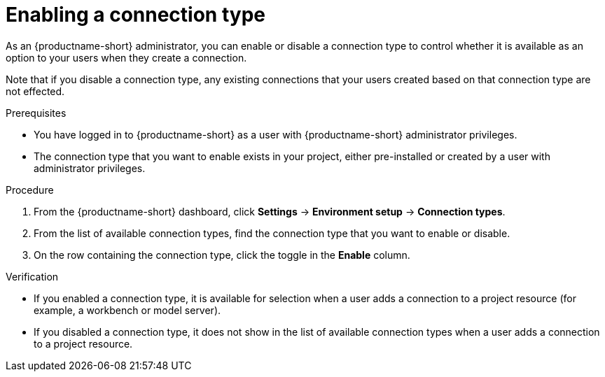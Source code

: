 :_module-type: PROCEDURE

[id="enabling-a-connection-type_{context}"]
= Enabling a connection type

As an {productname-short} administrator, you can enable or disable a connection type to control whether it is available as an option to your users when they create a connection.

Note that if you disable a connection type, any existing connections that your users created based on that connection type are not effected.

.Prerequisites
* You have logged in to {productname-short} as a user with {productname-short} administrator privileges. 

* The connection type that you want to enable exists in your project, either pre-installed or created by a user with administrator privileges.

.Procedure
. From the {productname-short} dashboard, click *Settings* -> *Environment setup* -> *Connection types*.

. From the list of available connection types, find the connection type that you want to enable or disable. 

. On the row containing the connection type, click the toggle in the *Enable* column.

.Verification

* If you enabled a connection type, it is available for selection when a user adds a connection to a project resource (for example, a workbench or model server).

* If you disabled a connection type, it does not show in the list of available connection types when a user adds a connection to a project resource.
